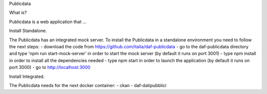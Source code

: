 Publicdata

What is?

Publicdata is a web application that ...

Install Standalone.

The Publicdata has an integrated mock server. 
To install the Publicdata in a standalone environment you need to follow the next steps:
- download the code from https://github.com/italia/daf-publicdata
- go to the daf-publicdata directory and type 'npm run start-mock-server' in order to start the mock server (by default it runs on port 3001)
- type npm install in order to install all the dependencies needed
- type npm start in order to launch the application (by default it runs on port 3000)
- go to http://localhost:3000 

Install Integrated.

The Publicdata needs for the next docker container:
- ckan
- daf-datipubblici

